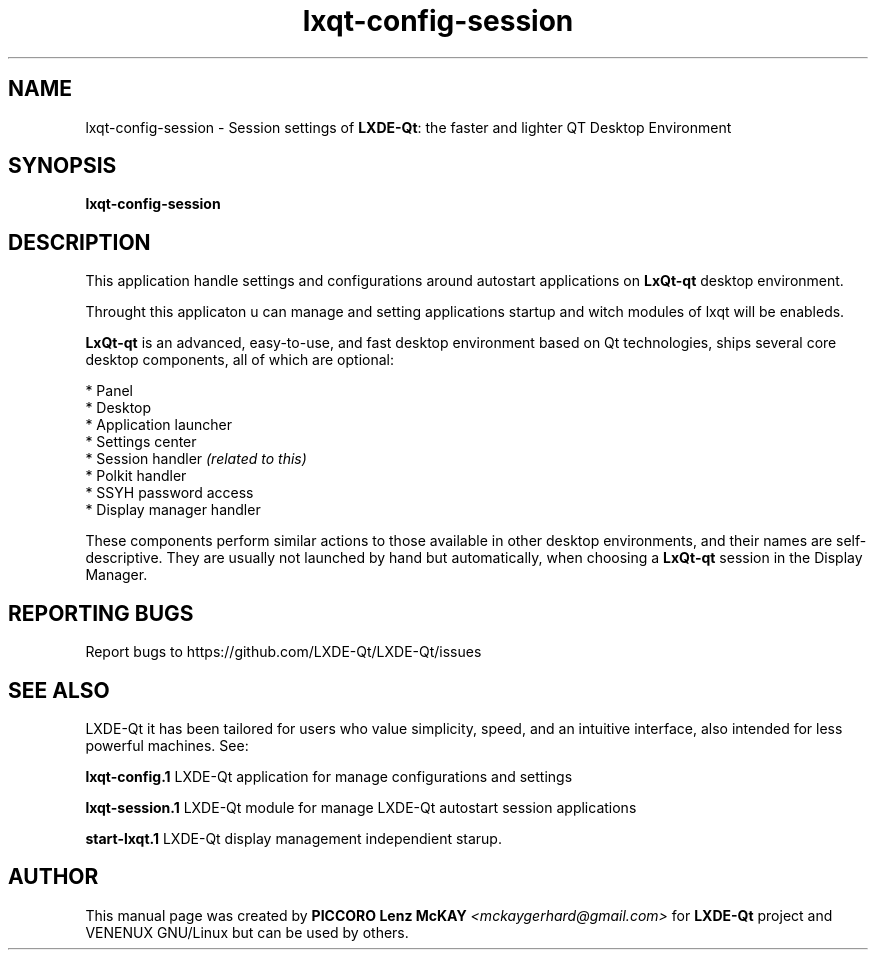 .TH lxqt-config-session "1" "September 2012" "LxQt\-qt\ 0.5.0" "LxQt\-qt\ Application"
.SH NAME
lxqt-config-session \- Session settings of \fBLXDE-Qt\fR: the faster and lighter QT Desktop Environment
.SH SYNOPSIS
.B lxqt-config-session
.br
.SH DESCRIPTION
This application handle settings and configurations around autostart applications  on \fBLxQt\-qt\fR desktop environment.
.P
Throught this applicaton u can manage and setting applications startup and witch modules of lxqt will be enableds.
.P
\fBLxQt\-qt\fR is an advanced, easy-to-use, and fast desktop environment based on Qt
technologies, ships several core desktop components, all of which are optional:
.P
 * Panel
 * Desktop
 * Application launcher
 * Settings center
 * Session handler \fI(related to this)\fR
 * Polkit handler
 * SSYH password access
 * Display manager handler
.P
These components perform similar actions to those available in other desktop
environments, and their names are self-descriptive.  They are usually not launched
by hand but automatically, when choosing a \fBLxQt\-qt\fR session in the Display
Manager.
.SH "REPORTING BUGS"
Report bugs to https://github.com/LXDE-Qt/LXDE-Qt/issues
.SH "SEE ALSO"
LXDE-Qt it has been tailored for users who value simplicity, speed, and
an intuitive interface, also intended for less powerful machines. See:
.\" any module must refers to session app, for more info on start it
.P
\fBlxqt-config.1\fR  LXDE-Qt application for manage configurations and settings
.P
\fBlxqt-session.1\fR  LXDE-Qt module for manage LXDE-Qt autostart session applications
.P
\fBstart-lxqt.1\fR  LXDE-Qt display management independient starup.
.P
.SH AUTHOR
This manual page was created by \fBPICCORO Lenz McKAY\fR \fI<mckaygerhard@gmail.com>\fR
for \fBLXDE-Qt\fR project and VENENUX GNU/Linux but can be used by others.
